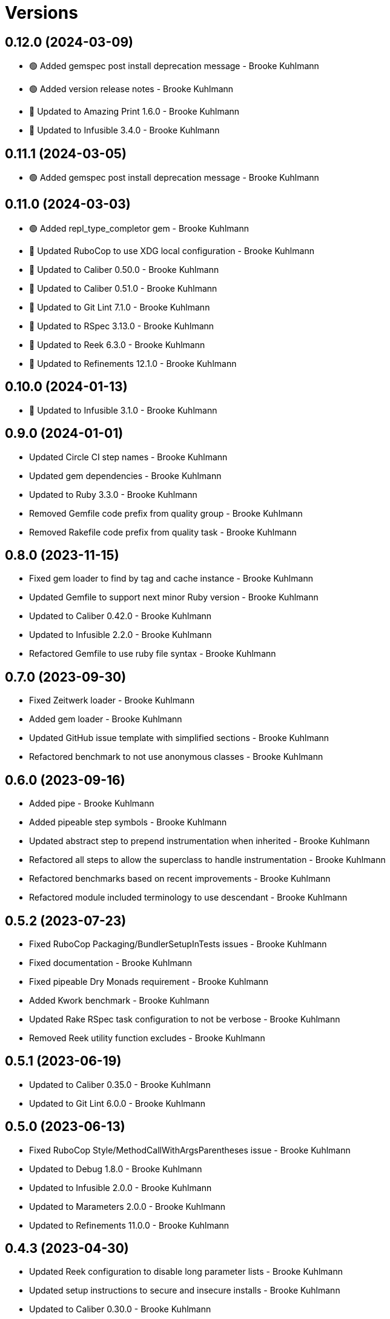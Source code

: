 = Versions

== 0.12.0 (2024-03-09)

* 🟢 Added gemspec post install deprecation message - Brooke Kuhlmann
* 🟢 Added version release notes - Brooke Kuhlmann
* 🔼 Updated to Amazing Print 1.6.0 - Brooke Kuhlmann
* 🔼 Updated to Infusible 3.4.0 - Brooke Kuhlmann

== 0.11.1 (2024-03-05)

* 🟢 Added gemspec post install deprecation message - Brooke Kuhlmann

== 0.11.0 (2024-03-03)

* 🟢 Added repl_type_completor gem - Brooke Kuhlmann
* 🔼 Updated RuboCop to use XDG local configuration - Brooke Kuhlmann
* 🔼 Updated to Caliber 0.50.0 - Brooke Kuhlmann
* 🔼 Updated to Caliber 0.51.0 - Brooke Kuhlmann
* 🔼 Updated to Git Lint 7.1.0 - Brooke Kuhlmann
* 🔼 Updated to RSpec 3.13.0 - Brooke Kuhlmann
* 🔼 Updated to Reek 6.3.0 - Brooke Kuhlmann
* 🔼 Updated to Refinements 12.1.0 - Brooke Kuhlmann

== 0.10.0 (2024-01-13)

* 🔼 Updated to Infusible 3.1.0 - Brooke Kuhlmann

== 0.9.0 (2024-01-01)

* Updated Circle CI step names - Brooke Kuhlmann
* Updated gem dependencies - Brooke Kuhlmann
* Updated to Ruby 3.3.0 - Brooke Kuhlmann
* Removed Gemfile code prefix from quality group - Brooke Kuhlmann
* Removed Rakefile code prefix from quality task - Brooke Kuhlmann

== 0.8.0 (2023-11-15)

* Fixed gem loader to find by tag and cache instance - Brooke Kuhlmann
* Updated Gemfile to support next minor Ruby version - Brooke Kuhlmann
* Updated to Caliber 0.42.0 - Brooke Kuhlmann
* Updated to Infusible 2.2.0 - Brooke Kuhlmann
* Refactored Gemfile to use ruby file syntax - Brooke Kuhlmann

== 0.7.0 (2023-09-30)

* Fixed Zeitwerk loader - Brooke Kuhlmann
* Added gem loader - Brooke Kuhlmann
* Updated GitHub issue template with simplified sections - Brooke Kuhlmann
* Refactored benchmark to not use anonymous classes - Brooke Kuhlmann

== 0.6.0 (2023-09-16)

* Added pipe - Brooke Kuhlmann
* Added pipeable step symbols - Brooke Kuhlmann
* Updated abstract step to prepend instrumentation when inherited - Brooke Kuhlmann
* Refactored all steps to allow the superclass to handle instrumentation - Brooke Kuhlmann
* Refactored benchmarks based on recent improvements - Brooke Kuhlmann
* Refactored module included terminology to use descendant - Brooke Kuhlmann

== 0.5.2 (2023-07-23)

* Fixed RuboCop Packaging/BundlerSetupInTests issues - Brooke Kuhlmann
* Fixed documentation - Brooke Kuhlmann
* Fixed pipeable Dry Monads requirement - Brooke Kuhlmann
* Added Kwork benchmark - Brooke Kuhlmann
* Updated Rake RSpec task configuration to not be verbose - Brooke Kuhlmann
* Removed Reek utility function excludes - Brooke Kuhlmann

== 0.5.1 (2023-06-19)

* Updated to Caliber 0.35.0 - Brooke Kuhlmann
* Updated to Git Lint 6.0.0 - Brooke Kuhlmann

== 0.5.0 (2023-06-13)

* Fixed RuboCop Style/MethodCallWithArgsParentheses issue - Brooke Kuhlmann
* Updated to Debug 1.8.0 - Brooke Kuhlmann
* Updated to Infusible 2.0.0 - Brooke Kuhlmann
* Updated to Marameters 2.0.0 - Brooke Kuhlmann
* Updated to Refinements 11.0.0 - Brooke Kuhlmann

== 0.4.3 (2023-04-30)

* Updated Reek configuration to disable long parameter lists - Brooke Kuhlmann
* Updated setup instructions to secure and insecure installs - Brooke Kuhlmann
* Updated to Caliber 0.30.0 - Brooke Kuhlmann
* Updated to Ruby 3.2.2 - Brooke Kuhlmann

== 0.4.2 (2023-03-22)

* Updated Reek dependency to not be required - Brooke Kuhlmann
* Updated site URLs to use bare domain - Brooke Kuhlmann
* Updated to Caliber 0.25.0 - Brooke Kuhlmann
* Updated to Ruby 3.2.1 - Brooke Kuhlmann
* Refactored Pathname require tree refinement to pass single argument - Brooke Kuhlmann
* Refactored implementation to forward splatted arguments - Brooke Kuhlmann

== 0.4.1 (2023-01-22)

* Fixed Guardfile to use RSpec binstub - Brooke Kuhlmann
* Added Rake binstub - Brooke Kuhlmann
* Updated to Caliber 0.21.0 - Brooke Kuhlmann
* Updated to Git Lint 5.0.0 - Brooke Kuhlmann
* Updated to SimpleCov 0.22.0 - Brooke Kuhlmann
* Refactored RSpec helper to use spec root constant - Brooke Kuhlmann

== 0.4.0 (2022-12-25)

* Fixed RuboCop Style/RequireOrder issues - Brooke Kuhlmann
* Added RSpec binstub - Brooke Kuhlmann
* Updated to Debug 1.7.0 - Brooke Kuhlmann
* Updated to Dry Monads 1.6.0 - Brooke Kuhlmann
* Updated to Dry Schema 1.13.0 - Brooke Kuhlmann
* Updated to Infusible 1.0.0 - Brooke Kuhlmann
* Updated to Marameters 1.0.0 - Brooke Kuhlmann
* Updated to RSpec 3.12.0 - Brooke Kuhlmann
* Updated to Refinements 10.0.0 - Brooke Kuhlmann
* Updated to Ruby 3.1.3 - Brooke Kuhlmann
* Updated to Ruby 3.2.0 - Brooke Kuhlmann

== 0.3.0 (2022-11-07)

* Added benchmarks - Brooke Kuhlmann
* Updated to Dry Events 1.0.0 - Brooke Kuhlmann

== 0.2.0 (2022-10-22)

* Fixed Rakefile RSpec initialization - Brooke Kuhlmann
* Fixed SimpleCov Guard interaction - Brooke Kuhlmann
* Fixed SimpleCov gem requirement to not be required by default - Brooke Kuhlmann
* Updated to Caliber 0.16.0 - Brooke Kuhlmann
* Updated to Dry Events 0.4.0 - Brooke Kuhlmann
* Updated to Dry Monads 1.5.0 - Brooke Kuhlmann
* Updated to Dry Schema 1.11.2 - Brooke Kuhlmann
* Updated to Infusible 0.2.0 - Brooke Kuhlmann
* Updated to Marameters 0.10.0 - Brooke Kuhlmann
* Updated to Refinements 9.7.0 - Brooke Kuhlmann

== 0.1.0 (2022-09-17)

* Fixed README structure - Brooke Kuhlmann
* Fixed RuboCop Layout/ClassStructure issue - Brooke Kuhlmann
* Added README function composition requirement - Brooke Kuhlmann
* Updated README sections - Brooke Kuhlmann
* Updated to Dry Container 0.11.0 - Brooke Kuhlmann

== 0.0.0 (2022-09-10)

* Added RSpec instrumentation shared context - Brooke Kuhlmann
* Added abstract step - Brooke Kuhlmann
* Added application container - Brooke Kuhlmann
* Added application import - Brooke Kuhlmann
* Added composable module - Brooke Kuhlmann
* Added documentation - Brooke Kuhlmann
* Added gem dependencies - Brooke Kuhlmann
* Added instrument - Brooke Kuhlmann
* Added instrumentable module - Brooke Kuhlmann
* Added pipeable - Brooke Kuhlmann
* Added project skeleton - Brooke Kuhlmann
* Added steps - Brooke Kuhlmann
* Added steps container - Brooke Kuhlmann
* Added transactable module inclusion - Brooke Kuhlmann
